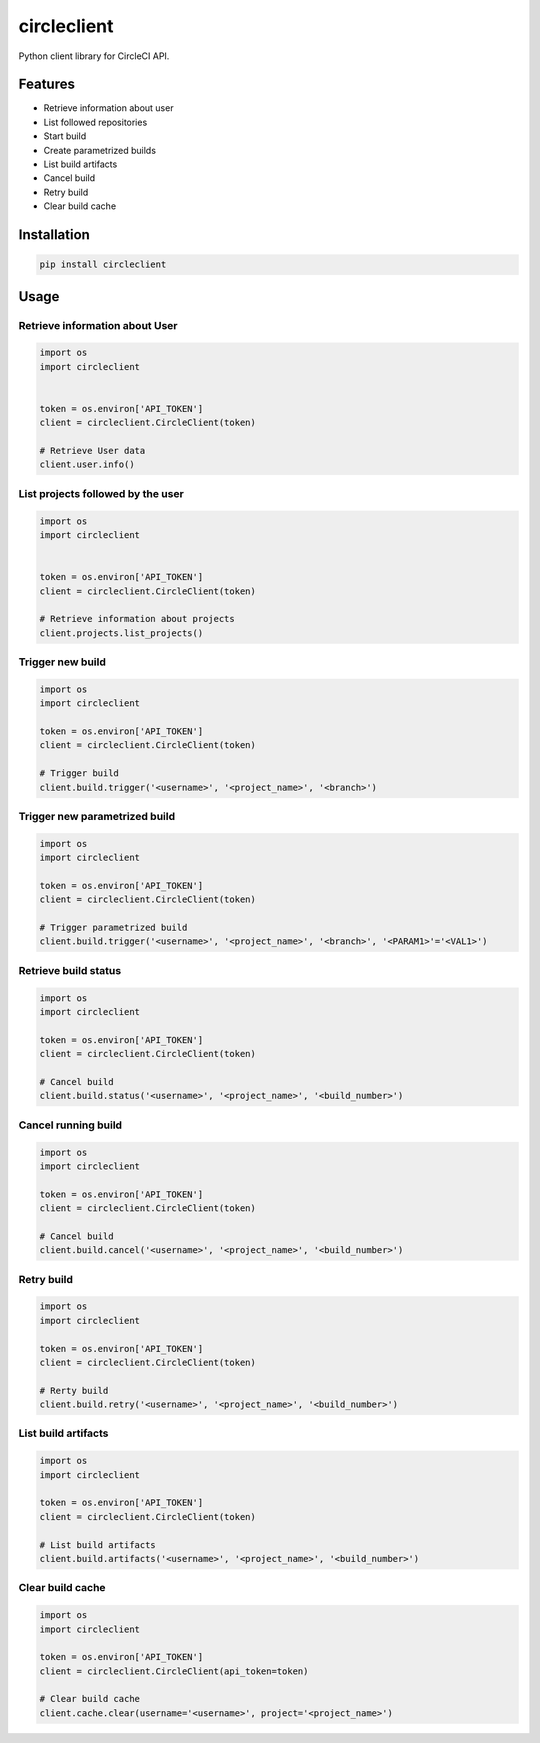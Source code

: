 ============
circleclient
============

.. image:: https://travis-ci.org/qba73/circleclient.svg?branch=master
    :target: https://travis-ci.org/qba73/circleclient
    :alt: Travis CI Build Status

.. image:: https://pypip.in/v/circleclient/badge.png
    :target: https://pypi.python.org/pypi/circleclient
    :alt: Latest Version

.. image:: https://pypip.in/d/circleclient/badge.png
    :target: https://pypi.python.org/pypi/circleclient
    :alt: Downloads

.. image:: https://pypip.in/license/circleclient/badge.png
    :target: https://pypi.python.org/pypi/circleclient/
    :alt: License

Python client library for CircleCI API.

Features
========

* Retrieve information about user
* List followed repositories
* Start build
* Create parametrized builds
* List build artifacts
* Cancel build
* Retry build
* Clear build cache


Installation
============

.. code:: python

    pip install circleclient


Usage
=====

Retrieve information about User
-------------------------------

.. code:: python

    import os
    import circleclient


    token = os.environ['API_TOKEN']
    client = circleclient.CircleClient(token)

    # Retrieve User data
    client.user.info()


List projects followed by the user
----------------------------------

.. code:: python

   import os
   import circleclient


   token = os.environ['API_TOKEN']
   client = circleclient.CircleClient(token)

   # Retrieve information about projects
   client.projects.list_projects()


Trigger new build
-----------------

.. code:: python

   import os
   import circleclient

   token = os.environ['API_TOKEN']
   client = circleclient.CircleClient(token)

   # Trigger build
   client.build.trigger('<username>', '<project_name>', '<branch>')


Trigger new parametrized build
------------------------------

.. code:: python

   import os
   import circleclient

   token = os.environ['API_TOKEN']
   client = circleclient.CircleClient(token)

   # Trigger parametrized build
   client.build.trigger('<username>', '<project_name>', '<branch>', '<PARAM1>'='<VAL1>')


Retrieve build status
--------------------

.. code:: python

   import os
   import circleclient

   token = os.environ['API_TOKEN']
   client = circleclient.CircleClient(token)

   # Cancel build
   client.build.status('<username>', '<project_name>', '<build_number>')


Cancel running build
--------------------

.. code:: python

   import os
   import circleclient

   token = os.environ['API_TOKEN']
   client = circleclient.CircleClient(token)

   # Cancel build
   client.build.cancel('<username>', '<project_name>', '<build_number>')


Retry build
-----------

.. code:: python

   import os
   import circleclient

   token = os.environ['API_TOKEN']
   client = circleclient.CircleClient(token)

   # Rerty build
   client.build.retry('<username>', '<project_name>', '<build_number>')


List build artifacts
--------------------

.. code:: python

   import os
   import circleclient

   token = os.environ['API_TOKEN']
   client = circleclient.CircleClient(token)

   # List build artifacts
   client.build.artifacts('<username>', '<project_name>', '<build_number>')


Clear build cache
-----------------

.. code:: python

   import os
   import circleclient

   token = os.environ['API_TOKEN']
   client = circleclient.CircleClient(api_token=token)

   # Clear build cache
   client.cache.clear(username='<username>', project='<project_name>')
